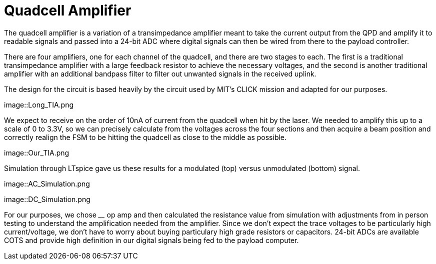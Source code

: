 = Quadcell Amplifier

The quadcell amplifier is a variation of a transimpedance amplifier meant to take the current output from the QPD and amplify it to readable signals and passed into a 24-bit ADC where digital signals can then be wired from there to the payload controller. 

There are four amplifiers, one for each channel of the quadcell, and there are two stages to each. The first is a traditional transimpedance amplifier with a large feedback resistor to achieve the necessary voltages, and the second is another traditional amplifier with an additional bandpass filter to filter out unwanted signals in the received uplink.

The design for the circuit is based heavily by the circuit used by MIT's CLICK mission and adapted for our purposes.

image::Long_TIA.png

We expect to receive on the order of 10nA of current from the quadcell when hit by the laser. We needed to amplify this up to a scale of 0 to 3.3V, so we can precisely calculate from the voltages across the four sections and then acquire a beam position and correctly realign the FSM to be hitting the quadcell as close to the middle as possible. 

image::Our_TIA.png

Simulation through LTspice gave us these results for a modulated (top) versus unmodulated (bottom) signal.

image::AC_Simulation.png

image::DC_Simulation.png

For our purposes, we chose ____ op amp and then calculated the resistance value from simulation with adjustments from in person testing to understand the amplification needed from the amplifier. Since we don't expect the trace voltages to be particularly high current/voltage, we don't have to worry about buying particulary high grade resistors or capacitors. 24-bit ADCs are available COTS and provide high definition in our digital signals being fed to the payload computer.
